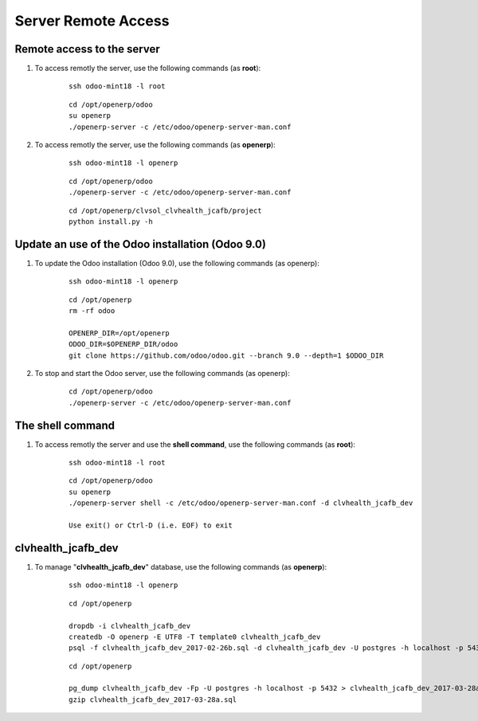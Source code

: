 ====================
Server Remote Access
====================


Remote access to the server
===========================

#. To access remotly the server, use the following commands (as **root**):

	::

		ssh odoo-mint18 -l root

	::

		cd /opt/openerp/odoo
		su openerp
		./openerp-server -c /etc/odoo/openerp-server-man.conf

#. To access remotly the server, use the following commands (as **openerp**):

	::

		ssh odoo-mint18 -l openerp

	::

		cd /opt/openerp/odoo
		./openerp-server -c /etc/odoo/openerp-server-man.conf

	::

		cd /opt/openerp/clvsol_clvhealth_jcafb/project
		python install.py -h


Update an use of the Odoo installation (Odoo 9.0)
=================================================

#. To update the Odoo installation (Odoo 9.0), use the following commands (as openerp):

	::

		ssh odoo-mint18 -l openerp

	::

		cd /opt/openerp
		rm -rf odoo

		OPENERP_DIR=/opt/openerp
		ODOO_DIR=$OPENERP_DIR/odoo
		git clone https://github.com/odoo/odoo.git --branch 9.0 --depth=1 $ODOO_DIR

#. To stop and start the Odoo server, use the following commands (as openerp):

	::

		cd /opt/openerp/odoo
		./openerp-server -c /etc/odoo/openerp-server-man.conf

The shell command
=================

#. To access remotly the server and use the **shell command**, use the following commands (as **root**):

	::

		ssh odoo-mint18 -l root

	::

		cd /opt/openerp/odoo
		su openerp
		./openerp-server shell -c /etc/odoo/openerp-server-man.conf -d clvhealth_jcafb_dev

		Use exit() or Ctrl-D (i.e. EOF) to exit


clvhealth_jcafb_dev
===================

#. To manage "**clvhealth_jcafb_dev**" database, use the following commands (as **openerp**):

	::

		ssh odoo-mint18 -l openerp

	::

		cd /opt/openerp

		dropdb -i clvhealth_jcafb_dev
		createdb -O openerp -E UTF8 -T template0 clvhealth_jcafb_dev
		psql -f clvhealth_jcafb_dev_2017-02-26b.sql -d clvhealth_jcafb_dev -U postgres -h localhost -p 5432 -q

	::

		cd /opt/openerp

		pg_dump clvhealth_jcafb_dev -Fp -U postgres -h localhost -p 5432 > clvhealth_jcafb_dev_2017-03-28a.sql
		gzip clvhealth_jcafb_dev_2017-03-28a.sql
